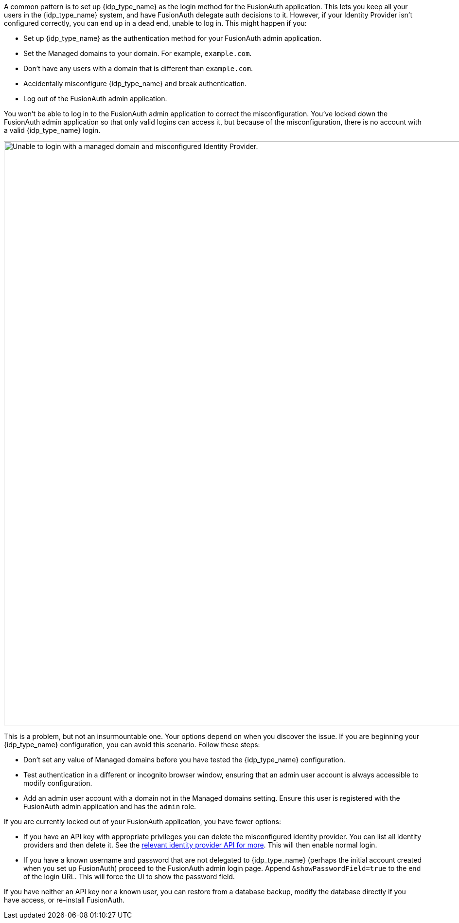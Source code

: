 A common pattern is to set up {idp_type_name} as the login method for the FusionAuth application. This lets you keep all your users in the {idp_type_name} system, and have FusionAuth delegate auth decisions to it. However, if your Identity Provider isn't configured correctly, you can end up in a dead end, unable to log in. This might happen if you:

* Set up {idp_type_name} as the authentication method for your FusionAuth admin application.
* Set the [field]#Managed domains# to your domain. For example, `example.com`.
* Don't have any users with a domain that is different than `example.com`.
* Accidentally misconfigure {idp_type_name} and break authentication.
* Log out of the FusionAuth admin application.

You won't be able to log in to the FusionAuth admin application to correct the misconfiguration. You've locked down the FusionAuth admin application so that only valid logins can access it, but because of the misconfiguration, there is no account with a valid {idp_type_name} login.

image::troubleshooting/unable-to-login-managed-domains.png[Unable to login with a managed domain and misconfigured Identity Provider.,width=1200,role=bottom-cropped]

This is a problem, but not an insurmountable one. Your options depend on when you discover the issue. If you are beginning your {idp_type_name} configuration, you can avoid this scenario. Follow these steps:

* Don't set any value of [field]#Managed domains# before you have tested the {idp_type_name} configuration. 
* Test authentication in a different or incognito browser window, ensuring that an admin user account is always accessible to modify configuration.
* Add an admin user account with a domain not in the [field]#Managed domains# setting. Ensure this user is registered with the FusionAuth admin application and has the `admin` role.

If you are currently locked out of your FusionAuth application, you have fewer options:

* If you have an API key with appropriate privileges you can delete the misconfigured identity provider. You can list all identity providers and then delete it. See the link:/docs/v1/tech/apis/identity-providers/[relevant identity provider API for more]. This will then enable normal login.
* If you have a known username and password that are not delegated to {idp_type_name} (perhaps the initial account created when you set up FusionAuth) proceed to the FusionAuth admin login page. Append `&showPasswordField=true` to the end of the login URL. This will force the UI to show the password field. 

If you have neither an API key nor a known user, you can restore from a database backup, modify the database directly if you have access, or re-install FusionAuth.

